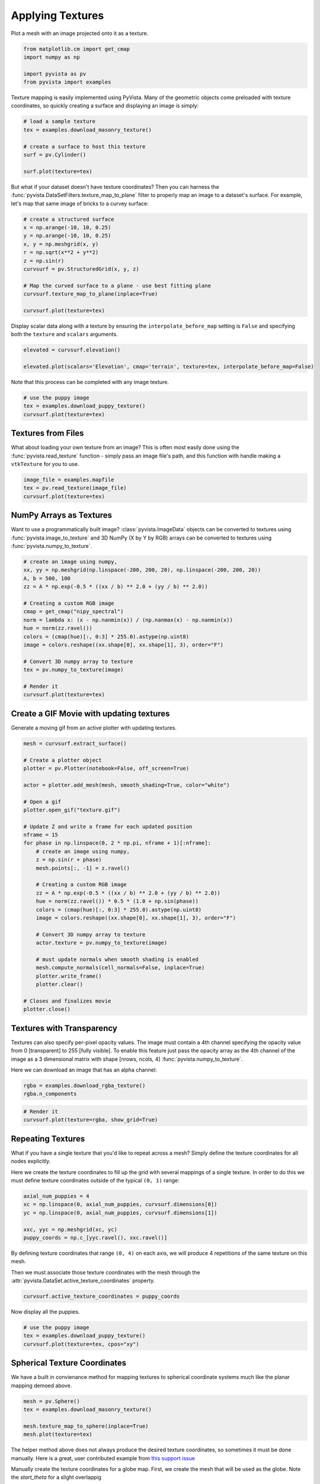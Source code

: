 
.. DO NOT EDIT.
.. THIS FILE WAS AUTOMATICALLY GENERATED BY SPHINX-GALLERY.
.. TO MAKE CHANGES, EDIT THE SOURCE PYTHON FILE:
.. "examples/02-plot/texture.py"
.. LINE NUMBERS ARE GIVEN BELOW.

.. only:: html

    .. note::
        :class: sphx-glr-download-link-note

        :ref:`Go to the end <sphx_glr_download_examples_02-plot_texture.py>`
        to download the full example code

.. rst-class:: sphx-glr-example-title

.. _sphx_glr_examples_02-plot_texture.py:


.. _texture_example:

Applying Textures
~~~~~~~~~~~~~~~~~

Plot a mesh with an image projected onto it as a texture.

.. GENERATED FROM PYTHON SOURCE LINES 9-16

.. code-block:: default


    from matplotlib.cm import get_cmap
    import numpy as np

    import pyvista as pv
    from pyvista import examples








.. GENERATED FROM PYTHON SOURCE LINES 17-20

Texture mapping is easily implemented using PyVista. Many of the geometric
objects come preloaded with texture coordinates, so quickly creating a
surface and displaying an image is simply:

.. GENERATED FROM PYTHON SOURCE LINES 20-30

.. code-block:: default


    # load a sample texture
    tex = examples.download_masonry_texture()

    # create a surface to host this texture
    surf = pv.Cylinder()

    surf.plot(texture=tex)





.. image-sg:: /examples/02-plot/images/sphx_glr_texture_001.png
   :alt: texture
   :srcset: /examples/02-plot/images/sphx_glr_texture_001.png
   :class: sphx-glr-single-img





.. GENERATED FROM PYTHON SOURCE LINES 31-35

But what if your dataset doesn't have texture coordinates? Then you can
harness the :func:`pyvista.DataSetFilters.texture_map_to_plane` filter to
properly map an image to a dataset's surface.
For example, let's map that same image of bricks to a curvey surface:

.. GENERATED FROM PYTHON SOURCE LINES 35-49

.. code-block:: default


    # create a structured surface
    x = np.arange(-10, 10, 0.25)
    y = np.arange(-10, 10, 0.25)
    x, y = np.meshgrid(x, y)
    r = np.sqrt(x**2 + y**2)
    z = np.sin(r)
    curvsurf = pv.StructuredGrid(x, y, z)

    # Map the curved surface to a plane - use best fitting plane
    curvsurf.texture_map_to_plane(inplace=True)

    curvsurf.plot(texture=tex)




.. image-sg:: /examples/02-plot/images/sphx_glr_texture_002.png
   :alt: texture
   :srcset: /examples/02-plot/images/sphx_glr_texture_002.png
   :class: sphx-glr-single-img





.. GENERATED FROM PYTHON SOURCE LINES 50-53

Display scalar data along with a texture by ensuring the
``interpolate_before_map`` setting is ``False`` and specifying both the
``texture`` and ``scalars`` arguments.

.. GENERATED FROM PYTHON SOURCE LINES 53-59

.. code-block:: default


    elevated = curvsurf.elevation()

    elevated.plot(scalars='Elevation', cmap='terrain', texture=tex, interpolate_before_map=False)





.. image-sg:: /examples/02-plot/images/sphx_glr_texture_003.png
   :alt: texture
   :srcset: /examples/02-plot/images/sphx_glr_texture_003.png
   :class: sphx-glr-single-img





.. GENERATED FROM PYTHON SOURCE LINES 60-61

Note that this process can be completed with any image texture.

.. GENERATED FROM PYTHON SOURCE LINES 61-67

.. code-block:: default


    # use the puppy image
    tex = examples.download_puppy_texture()
    curvsurf.plot(texture=tex)





.. image-sg:: /examples/02-plot/images/sphx_glr_texture_004.png
   :alt: texture
   :srcset: /examples/02-plot/images/sphx_glr_texture_004.png
   :class: sphx-glr-single-img





.. GENERATED FROM PYTHON SOURCE LINES 68-75

Textures from Files
+++++++++++++++++++

What about loading your own texture from an image? This is often most easily
done using the :func:`pyvista.read_texture` function - simply pass an image
file's path, and this function with handle making a ``vtkTexture`` for you to
use.

.. GENERATED FROM PYTHON SOURCE LINES 75-81

.. code-block:: default


    image_file = examples.mapfile
    tex = pv.read_texture(image_file)
    curvsurf.plot(texture=tex)





.. image-sg:: /examples/02-plot/images/sphx_glr_texture_005.png
   :alt: texture
   :srcset: /examples/02-plot/images/sphx_glr_texture_005.png
   :class: sphx-glr-single-img





.. GENERATED FROM PYTHON SOURCE LINES 82-89

NumPy Arrays as Textures
++++++++++++++++++++++++

Want to use a programmatically built image? :class:`pyvista.ImageData`
objects can be converted to textures using :func:`pyvista.image_to_texture`
and 3D NumPy (X by Y by RGB) arrays can be converted to textures using
:func:`pyvista.numpy_to_texture`.

.. GENERATED FROM PYTHON SOURCE LINES 89-108

.. code-block:: default


    # create an image using numpy,
    xx, yy = np.meshgrid(np.linspace(-200, 200, 20), np.linspace(-200, 200, 20))
    A, b = 500, 100
    zz = A * np.exp(-0.5 * ((xx / b) ** 2.0 + (yy / b) ** 2.0))

    # Creating a custom RGB image
    cmap = get_cmap("nipy_spectral")
    norm = lambda x: (x - np.nanmin(x)) / (np.nanmax(x) - np.nanmin(x))
    hue = norm(zz.ravel())
    colors = (cmap(hue)[:, 0:3] * 255.0).astype(np.uint8)
    image = colors.reshape((xx.shape[0], xx.shape[1], 3), order="F")

    # Convert 3D numpy array to texture
    tex = pv.numpy_to_texture(image)

    # Render it
    curvsurf.plot(texture=tex)




.. image-sg:: /examples/02-plot/images/sphx_glr_texture_006.png
   :alt: texture
   :srcset: /examples/02-plot/images/sphx_glr_texture_006.png
   :class: sphx-glr-single-img


.. rst-class:: sphx-glr-script-out

 .. code-block:: none

    /home/runner/work/pyvista-doc-translations/pyvista-doc-translations/pyvista/examples/02-plot/texture.py:96: MatplotlibDeprecationWarning: The get_cmap function was deprecated in Matplotlib 3.7 and will be removed two minor releases later. Use ``matplotlib.colormaps[name]`` or ``matplotlib.colormaps.get_cmap(obj)`` instead.
      cmap = get_cmap("nipy_spectral")




.. GENERATED FROM PYTHON SOURCE LINES 109-112

Create a GIF Movie with updating textures
+++++++++++++++++++++++++++++++++++++++++
Generate a moving gif from an active plotter with updating textures.

.. GENERATED FROM PYTHON SOURCE LINES 112-147

.. code-block:: default


    mesh = curvsurf.extract_surface()

    # Create a plotter object
    plotter = pv.Plotter(notebook=False, off_screen=True)

    actor = plotter.add_mesh(mesh, smooth_shading=True, color="white")

    # Open a gif
    plotter.open_gif("texture.gif")

    # Update Z and write a frame for each updated position
    nframe = 15
    for phase in np.linspace(0, 2 * np.pi, nframe + 1)[:nframe]:
        # create an image using numpy,
        z = np.sin(r + phase)
        mesh.points[:, -1] = z.ravel()

        # Creating a custom RGB image
        zz = A * np.exp(-0.5 * ((xx / b) ** 2.0 + (yy / b) ** 2.0))
        hue = norm(zz.ravel()) * 0.5 * (1.0 + np.sin(phase))
        colors = (cmap(hue)[:, 0:3] * 255.0).astype(np.uint8)
        image = colors.reshape((xx.shape[0], xx.shape[1], 3), order="F")

        # Convert 3D numpy array to texture
        actor.texture = pv.numpy_to_texture(image)

        # must update normals when smooth shading is enabled
        mesh.compute_normals(cell_normals=False, inplace=True)
        plotter.write_frame()
        plotter.clear()

    # Closes and finalizes movie
    plotter.close()




.. image-sg:: /examples/02-plot/images/sphx_glr_texture_007.gif
   :alt: texture
   :srcset: /examples/02-plot/images/sphx_glr_texture_007.gif
   :class: sphx-glr-single-img





.. GENERATED FROM PYTHON SOURCE LINES 148-158

Textures with Transparency
++++++++++++++++++++++++++

Textures can also specify per-pixel opacity values. The image must
contain a 4th channel specifying the opacity value from 0 [transparent] to
255 [fully visible]. To enable this feature just pass the opacity array as the
4th channel of the image as a 3 dimensional matrix with shape [nrows, ncols, 4]
:func:`pyvista.numpy_to_texture`.

Here we can download an image that has an alpha channel:

.. GENERATED FROM PYTHON SOURCE LINES 158-161

.. code-block:: default

    rgba = examples.download_rgba_texture()
    rgba.n_components





.. rst-class:: sphx-glr-script-out

 .. code-block:: none


    4



.. GENERATED FROM PYTHON SOURCE LINES 162-167

.. code-block:: default


    # Render it
    curvsurf.plot(texture=rgba, show_grid=True)





.. image-sg:: /examples/02-plot/images/sphx_glr_texture_008.png
   :alt: texture
   :srcset: /examples/02-plot/images/sphx_glr_texture_008.png
   :class: sphx-glr-single-img





.. GENERATED FROM PYTHON SOURCE LINES 168-177

Repeating Textures
++++++++++++++++++

What if you have a single texture that you'd like to repeat across a mesh?
Simply define the texture coordinates for all nodes explicitly.

Here we create the texture coordinates to fill up the grid with several
mappings of a single texture. In order to do this we must define texture
coordinates outside of the typical ``(0, 1)`` range:

.. GENERATED FROM PYTHON SOURCE LINES 177-185

.. code-block:: default


    axial_num_puppies = 4
    xc = np.linspace(0, axial_num_puppies, curvsurf.dimensions[0])
    yc = np.linspace(0, axial_num_puppies, curvsurf.dimensions[1])

    xxc, yyc = np.meshgrid(xc, yc)
    puppy_coords = np.c_[yyc.ravel(), xxc.ravel()]








.. GENERATED FROM PYTHON SOURCE LINES 186-191

By defining texture coordinates that range ``(0, 4)`` on each axis, we will
produce 4 repetitions of the same texture on this mesh.

Then we must associate those texture coordinates with the mesh through the
:attr:`pyvista.DataSet.active_texture_coordinates` property.

.. GENERATED FROM PYTHON SOURCE LINES 191-194

.. code-block:: default


    curvsurf.active_texture_coordinates = puppy_coords








.. GENERATED FROM PYTHON SOURCE LINES 195-196

Now display all the puppies.

.. GENERATED FROM PYTHON SOURCE LINES 196-202

.. code-block:: default


    # use the puppy image
    tex = examples.download_puppy_texture()
    curvsurf.plot(texture=tex, cpos="xy")





.. image-sg:: /examples/02-plot/images/sphx_glr_texture_009.png
   :alt: texture
   :srcset: /examples/02-plot/images/sphx_glr_texture_009.png
   :class: sphx-glr-single-img





.. GENERATED FROM PYTHON SOURCE LINES 203-207

Spherical Texture Coordinates
+++++++++++++++++++++++++++++
We have a built in convienance method for mapping textures to spherical
coordinate systems much like the planar mapping demoed above.

.. GENERATED FROM PYTHON SOURCE LINES 207-214

.. code-block:: default

    mesh = pv.Sphere()
    tex = examples.download_masonry_texture()

    mesh.texture_map_to_sphere(inplace=True)
    mesh.plot(texture=tex)





.. image-sg:: /examples/02-plot/images/sphx_glr_texture_010.png
   :alt: texture
   :srcset: /examples/02-plot/images/sphx_glr_texture_010.png
   :class: sphx-glr-single-img





.. GENERATED FROM PYTHON SOURCE LINES 215-222

The helper method above does not always produce the desired texture
coordinates, so sometimes it must be done manually. Here is a great, user
contributed example from `this support issue <https://github.com/pyvista/pyvista-support/issues/257>`_

Manually create the texture coordinates for a globe map. First, we create
the mesh that will be used as the globe. Note the `start_theta` for a slight
overlappig

.. GENERATED FROM PYTHON SOURCE LINES 222-239

.. code-block:: default

    sphere = pv.Sphere(
        radius=1, theta_resolution=120, phi_resolution=120, start_theta=270.001, end_theta=270
    )

    # Initialize the texture coordinates array
    sphere.active_texture_coordinates = np.zeros((sphere.points.shape[0], 2))

    # Populate by manually calculating
    for i in range(sphere.points.shape[0]):
        sphere.active_texture_coordinates[i] = [
            0.5 + np.arctan2(-sphere.points[i, 0], sphere.points[i, 1]) / (2 * np.pi),
            0.5 + np.arcsin(sphere.points[i, 2]) / np.pi,
        ]

    # And let's display it with a world map
    tex = examples.load_globe_texture()
    sphere.plot(texture=tex)



.. image-sg:: /examples/02-plot/images/sphx_glr_texture_011.png
   :alt: texture
   :srcset: /examples/02-plot/images/sphx_glr_texture_011.png
   :class: sphx-glr-single-img






.. rst-class:: sphx-glr-timing

   **Total running time of the script:** (0 minutes 11.186 seconds)


.. _sphx_glr_download_examples_02-plot_texture.py:

.. only:: html

  .. container:: sphx-glr-footer sphx-glr-footer-example




    .. container:: sphx-glr-download sphx-glr-download-python

      :download:`Download Python source code: texture.py <texture.py>`

    .. container:: sphx-glr-download sphx-glr-download-jupyter

      :download:`Download Jupyter notebook: texture.ipynb <texture.ipynb>`


.. only:: html

 .. rst-class:: sphx-glr-signature

    `Gallery generated by Sphinx-Gallery <https://sphinx-gallery.github.io>`_
